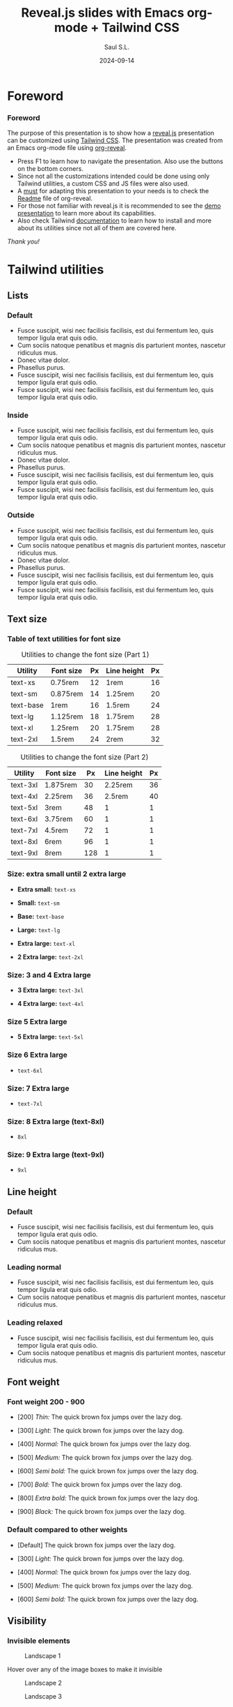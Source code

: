 #+Title: Reveal.js slides with Emacs org-mode + Tailwind CSS
#+Author: Saul S.L.
#+Date: 2024-09-14

#+OPTIONS: timestamp:nil ^:{} num:nil toc:nil

#+REVEAL_ROOT: https://cdn.jsdelivr.net/npm/reveal.js@5.1.0
#+REVEAL_INIT_OPTIONS: width:1200, height:800, margin: 0.1, minScale:0.2, maxScale:2.5, transition: 'fade', progress:true, history:true, center:true, mouseWheel:false, menu:{themes:true, themesPath:'https://cdn.jsdelivr.net/npm/reveal.js@5.1.0/dist/theme/', transitions:true, markers:true, custom: false, hideMissingTitles:true}, customcontrols:{controls:[{id:'toggle-overview', title:'Toggleoverview(O)', icon:'<i class="fa fa-th"></i>', action:'Reveal.toggleOverview();'}]}, pointer: {key: "q", color: "red", pointerSize: 16, alwaysVisible: false, tailLength: 10}

#+REVEAL_HLEVEL: 2
#+REVEAL_HEAD_PREAMBLE: <meta name="description" content="Reveal.js+Tailwind_CSS demo">
#+REVEAL_POSTAMBLE: <p>Created by ssl</p>
#+REVEAL_PLUGINS: (notes RevealMenu RevealCustomControls RevealPointer RevealDrawer)
#+REVEAL_THEME: blood

#+REVEAL_EXTRA_CSS: ./plugin_extra/customcontrols/style.css
#+REVEAL_EXTRA_CSS: ./plugin_extra/drawer/drawer.css
#+REVEAL_EXTRA_CSS: ./plugin_extra/pointer/pointer.css
#+REVEAL_EXTRA_CSS: https://cdnjs.cloudflare.com/ajax/libs/font-awesome/6.6.0/css/all.min.css
#+REVEAL_EXTRA_CSS: https://fonts.googleapis.com/css2?family=Poppins:wght@100;200;300;400;500;600;700;800;900&display=swap
#+REVEAL_EXTRA_CSS: ./personal/css/custom_tailwind.css

#+REVEAL_EXTRA_SCRIPT_BEFORE_SRC: ./plugin_extra/menu/menu.js
#+REVEAL_EXTRA_SCRIPT_BEFORE_SRC: ./plugin_extra/customcontrols/plugin.js
#+REVEAL_EXTRA_SCRIPT_BEFORE_SRC: ./plugin_extra/drawer/drawer.js
#+REVEAL_EXTRA_SCRIPT_BEFORE_SRC: ./plugin_extra/pointer/pointer.js

#+REVEAL_EXTRA_SCRIPT_SRC: ./personal/js/icustom.js

* Foreword
#+BEGIN_EXPORT html
<i class="fas fa-comment text-section textCol-link"></i>
#+END_EXPORT
*** Foreword
:PROPERTIES:
:REVEAL_EXTRA_ATTR: class="h-slide bg-a iborder-2x"
:END:
#+ATTR_HTML: :class flex-col justify-evenly
#+begin_flex
#+ATTR_HTML: :class text-2xl md:text-lg lg:text-lg xl:text-base 2xl:text-sm 1440p:text-xs 2160p:text-3xs 2160p:text-4xs iborder-2x bg-a
The purpose of this presentation is to show how a [[https://revealjs.com/speaker-view/][reveal.js]] presentation can be customized using [[https://tailwindcss.com/][Tailwind CSS]]. The presentation was created from an Emacs org-mode file using [[https://github.com/yjwen/org-reveal][org-reveal]].

#+ATTR_HTML: :class  iborder-3x h-content-07 flex text-lg md:text-base lg:text-sm xl:text-xs 1080p:text-2xs 1440p:text-3xs 2160p:text-4xs
#+begin_bg-b
#+ATTR_HTML: :class flex-list justify-evenly
- Press F1 to learn how to navigate the presentation. Also use the buttons on the bottom corners.
- Since not all the customizations intended could be done using only Tailwind utilities, a custom CSS and JS files were also used.
- A _must_ for adapting this presentation to your needs is to check the [[https://github.com/yjwen/org-reveal/blob/master/Readme.org][Readme]] file of org-reveal.
- For those not familiar with reveal.js it is recommended to see the [[https://revealjs.com/][demo presentation]] to learn more about its capabilities.
- Also check Tailwind [[https://tailwindcss.com/docs/installation][documentation]] to learn how to install and more about its utilities since not all of them  are covered here.
#+end_bg-b
#+ATTR_HTML: :class text-right pr-10
/Thank you!/
#+end_flex
* Tailwind utilities
#+BEGIN_EXPORT html
<i class="fas fa-cogs text-section textCol-link"></i>
#+END_EXPORT

** Lists
#+BEGIN_EXPORT html
<i class="fas fa-list text-subsection textCol-link"></i>
#+END_EXPORT
*** Default
:PROPERTIES:
:REVEAL_EXTRA_ATTR: class="h-slide bg-a iborder-2x"
:END:
#+ATTR_HTML: :class h-content iborder-3x
#+begin_bg-b
- Fusce suscipit, wisi nec facilisis facilisis, est dui fermentum leo, quis tempor ligula erat quis odio.
- Cum sociis natoque penatibus et magnis dis parturient montes, nascetur ridiculus mus.
- Donec vitae dolor.
- Phasellus purus.
- Fusce suscipit, wisi nec facilisis facilisis, est dui fermentum leo, quis tempor ligula erat quis odio.
- Fusce suscipit, wisi nec facilisis facilisis, est dui fermentum leo, quis tempor ligula erat quis odio.
#+end_bg-b


*** Inside
:PROPERTIES:
:REVEAL_EXTRA_ATTR: class="h-slide bg-a iborder-2x"
:END:
#+ATTR_HTML: :class h-content iborder-3x
#+begin_bg-b
#+ATTR_HTML: :class list-inside
- Fusce suscipit, wisi nec facilisis facilisis, est dui fermentum leo, quis tempor ligula erat quis odio.
- Cum sociis natoque penatibus et magnis dis parturient montes, nascetur ridiculus mus.
- Donec vitae dolor.
- Phasellus purus.
- Fusce suscipit, wisi nec facilisis facilisis, est dui fermentum leo, quis tempor ligula erat quis odio.
- Fusce suscipit, wisi nec facilisis facilisis, est dui fermentum leo, quis tempor ligula erat quis odio.
#+end_bg-b

*** Outside
:PROPERTIES:
:REVEAL_EXTRA_ATTR: class="h-slide bg-a iborder-2x"
:END:
#+ATTR_HTML: :class h-content iborder-3x
#+begin_bg-b
#+ATTR_HTML: :clas list-outside
- Fusce suscipit, wisi nec facilisis facilisis, est dui fermentum leo, quis tempor ligula erat quis odio.
- Cum sociis natoque penatibus et magnis dis parturient montes, nascetur ridiculus mus.
- Donec vitae dolor.
- Phasellus purus.
- Fusce suscipit, wisi nec facilisis facilisis, est dui fermentum leo, quis tempor ligula erat quis odio.
- Fusce suscipit, wisi nec facilisis facilisis, est dui fermentum leo, quis tempor ligula erat quis odio.
#+end_bg-b

** Text size
#+BEGIN_EXPORT html
<i class="fas fa-text-height text-subsection textCol-link"></i>
#+END_EXPORT
*** Table of text utilities for font size
:PROPERTIES:
:REVEAL_EXTRA_ATTR: class="h-slide bg-a iborder-2x title-sm"
:END:
#+ATTR_HTML: :class h-content flex flex-col flex-wrap justify-evenly justify-items-center iborder-3x
#+begin_bg-b
#+ATTR_HTML: :class text-tb-sm border-collapse
#+caption: Utilities to change the font size (Part 1)
#+label: tab:text-utilitites1
#+name: tab:text-utilitites1
|-----------+-----------+----+-------------+----|
| Utility   | Font size | Px | Line height | Px |
|-----------+-----------+----+-------------+----|
| text-xs   | 0.75rem   | 12 | 1rem        | 16 |
| text-sm   | 0.875rem  | 14 | 1.25rem     | 20 |
| text-base | 1rem      | 16 | 1.5rem      | 24 |
| text-lg   | 1.125rem  | 18 | 1.75rem     | 28 |
| text-xl   | 1.25rem   | 20 | 1.75rem     | 28 |
| text-2xl  | 1.5rem    | 24 | 2rem        | 32 |
|-----------+-----------+----+-------------+----|

#+ATTR_HTML: :class text-tb-sm border-collapse
#+caption: Utilities to change the font size (Part 2)
#+label: tab:text-utilitites2
#+name: tab:text-utilitites2
|----------+-----------+-----+-------------+----|
| Utility  | Font size |  Px | Line height | Px |
|----------+-----------+-----+-------------+----|
| text-3xl | 1.875rem  |  30 |     2.25rem | 36 |
| text-4xl | 2.25rem   |  36 |      2.5rem | 40 |
| text-5xl | 3rem      |  48 |           1 |  1 |
| text-6xl | 3.75rem   |  60 |           1 |  1 |
| text-7xl | 4.5rem    |  72 |           1 |  1 |
| text-8xl | 6rem      |  96 |           1 |  1 |
| text-9xl | 8rem      | 128 |           1 |  1 |
|----------+-----------+-----+-------------+----|
#+end_bg-b
*** Size: extra small until 2 extra large
:PROPERTIES:
:REVEAL_EXTRA_ATTR: class="h-slide bg-a iborder-2x"
:END:
#+ATTR_HTML: :class h-content flex flex-col justify-evenly iborder-3x
#+begin_bg-b
#+ATTR_HTML: :class text-xs w-full
- *Extra small:* =text-xs=

#+ATTR_HTML: :class text-sm w-full
- *Small:* =text-sm=

#+ATTR_HTML: :class text-base w-full
- *Base:* =text-base=

#+ATTR_HTML: :class text-lg w-full
- *Large:* =text-lg=

#+ATTR_HTML: :class text-xl w-full
- *Extra large:* =text-xl=

#+ATTR_HTML: :class text-2xl w-full
- *2 Extra large:* =text-2xl=
#+end_bg-b
*** Size: 3 and 4 Extra large
:PROPERTIES:
:REVEAL_EXTRA_ATTR: class="h-slide bg-a iborder-2x"
:END:
#+ATTR_HTML: :class h-content flex flex-col justify-evenly iborder-3x
#+begin_bg-b
#+ATTR_HTML: :class text-3xl w-full
- *3 Extra large:* =text-3xl=

#+ATTR_HTML: :class text-4xl w-full
- *4 Extra large:* =text-4xl=
#+end_bg-b
*** Size 5 Extra large
:PROPERTIES:
:REVEAL_EXTRA_ATTR: class="h-slide bg-a iborder-2x"
:END:
#+ATTR_HTML: :class h-content flex flex-col justify-evenly iborder-3x
#+begin_bg-b
#+ATTR_HTML: :class text-5xl w-full
- *5 Extra large:* =text-5xl=
#+end_bg-b
*** Size 6 Extra large
:PROPERTIES:
:REVEAL_EXTRA_ATTR: class="h-slide bg-a iborder-2x"
:END:
#+ATTR_HTML: :class h-content flex flex-col justify-evenly iborder-3x
#+begin_bg-b
#+ATTR_HTML: :class text-6xl w-full
- =text-6xl=
 #+end_bg-b
*** Size: 7 Extra large
:PROPERTIES:
:REVEAL_EXTRA_ATTR: class="h-slide bg-a iborder-2x"
:END:
#+ATTR_HTML: :class h-content flex flex-col justify-evenly iborder-3x
#+begin_bg-b
#+ATTR_HTML: :class text-7xl w-full
- =text-7xl=
#+end_bg-b
*** Size: 8 Extra large (text-8xl)
:PROPERTIES:
:REVEAL_EXTRA_ATTR: class="h-slide bg-a iborder-2x"
:END:
#+ATTR_HTML: :class h-content flex flex-col justify-evenly iborder-3x
#+begin_bg-b
#+ATTR_HTML: :class text-8xl w-full
- =8xl=
#+end_bg-b
*** Size: 9 Extra large (text-9xl)
:PROPERTIES:
:REVEAL_EXTRA_ATTR: class="h-slide bg-a iborder-2x"
:END:
#+ATTR_HTML: :class h-content flex flex-col justify-evenly iborder-3x
#+begin_bg-b
#+ATTR_HTML: :class text-9xl w-full
- =9xl=
#+end_bg-b

** Line height
#+BEGIN_EXPORT html
<i class="fas fa-ruler-vertical text-subsection textCol-link"></i>
#+END_EXPORT
*** Default
:PROPERTIES:
:REVEAL_EXTRA_ATTR: class="h-slide bg-a iborder-2x"
:END:
#+ATTR_HTML: :class h-content flex iborder-3x text-list-lg
#+begin_bg-b
#+ATTR_HTML: :class flex-list justify-center
- Fusce suscipit, wisi nec facilisis facilisis, est dui fermentum leo, quis tempor ligula erat quis odio.
- Cum sociis natoque penatibus et magnis dis parturient montes, nascetur ridiculus mus.
#+end_bg-b
*** Leading normal
:PROPERTIES:
:REVEAL_EXTRA_ATTR: class="h-slide bg-a iborder-2x"
:END:
#+ATTR_HTML: :class h-content flex iborder-3x text-list-lg
#+begin_bg-b
#+ATTR_HTML: :class flex-list justify-center leading-normal
- Fusce suscipit, wisi nec facilisis facilisis, est dui fermentum leo, quis tempor ligula erat quis odio.
- Cum sociis natoque penatibus et magnis dis parturient montes, nascetur ridiculus mus.
#+end_bg-b
*** Leading relaxed
:PROPERTIES:
:REVEAL_EXTRA_ATTR: class="h-slide bg-a iborder-2x"
:END:
#+ATTR_HTML: :class h-content flex iborder-3x text-list-lg
#+begin_bg-b
#+ATTR_HTML: :class flex-list justify-center leading-relaxed
- Fusce suscipit, wisi nec facilisis facilisis, est dui fermentum leo, quis tempor ligula erat quis odio.
- Cum sociis natoque penatibus et magnis dis parturient montes, nascetur ridiculus mus.
#+end_bg-b
** Font weight
#+BEGIN_EXPORT html
<i class="fas fa-bold text-subsection textCol-link"></i>
#+END_EXPORT
*** Font weight 200 - 900
:PROPERTIES:
:REVEAL_EXTRA_ATTR: class="h-slide bg-a iborder-2x"
:END:
#+ATTR_HTML: :class h-content flex flex-col justify-evenly iborder-3x text-box
#+begin_bg-b
#+ATTR_HTML: :class font-thin
- [200] /Thin:/ The quick brown fox jumps over the lazy dog.

#+ATTR_HTML: :class font-light
- [300] /Light:/ The quick brown fox jumps over the lazy dog.

#+ATTR_HTML: :class font-normal
- [400] /Normal:/ The quick brown fox jumps over the lazy dog.

#+ATTR_HTML: :class font-medium
- [500] /Medium:/ The quick brown fox jumps over the lazy dog.

#+ATTR_HTML: :class font-semibold
- [600] /Semi bold:/ The quick brown fox jumps over the lazy dog.

#+ATTR_HTML: :class font-bold
- [700] /Bold:/ The quick brown fox jumps over the lazy dog.

#+ATTR_HTML: :class font-extrabold
- [800] /Extra bold:/ The quick brown fox jumps over the lazy dog.

#+ATTR_HTML: :class font-black
- [900] /Black:/ The quick brown fox jumps over the lazy dog.
#+end_bg-b
*** Default compared to other weights
:PROPERTIES:
:REVEAL_EXTRA_ATTR: class="h-slide bg-a iborder-2x title-sm"
:END:
#+ATTR_HTML: :class h-content flex flex-col justify-evenly iborder-3x text-box
#+begin_bg-b
- [Default] The quick brown fox jumps over the lazy dog.

#+ATTR_HTML: :class font-light
- [300] /Light:/ The quick brown fox jumps over the lazy dog.

#+ATTR_HTML: :class font-normal
- [400] /Normal:/ The quick brown fox jumps over the lazy dog.

#+ATTR_HTML: :class font-medium
- [500] /Medium:/ The quick brown fox jumps over the lazy dog.

#+ATTR_HTML: :class font-semibold
- [600] /Semi bold:/ The quick brown fox jumps over the lazy dog.
#+end_bg-b

** Visibility
#+BEGIN_EXPORT html
<i class="fas fa-eye text-subsection textCol-link"></i>
#+END_EXPORT
*** Invisible elements
:PROPERTIES:
:REVEAL_EXTRA_ATTR: class="h-slide bg-a iborder-2x"
:END:
#+ATTR_HTML: :class flex flex-row flex-wrap justify-evenly items-center gap-4 max-w-full
#+begin_h-content
#+ATTR_HTML: :class iborder-3x text-body w-slide-045 h-content-045 hover:invisible duration-200 delay-100 ease-in
#+begin_bg-a
#+ATTR_HTML: :class h-content-03
#+caption: Landscape 1
[[file:personal/images/landscape-1.jpg]]
#+end_bg-a

#+ATTR_HTML: :class iborder-3x w-slide-045 h-content-045
#+begin_bg-b
#+ATTR_HTML: :class flex-list justify-evenly flex-wrap
Hover over any of the image boxes to make it invisible
#+end_bg-b

#+ATTR_HTML: :class iborder-3x text-body w-slide-045 h-content-045 hover:invisible duration-200 delay-100 ease-in
#+begin_bg-b
#+ATTR_HTML: :class h-content-03
#+caption: Landscape 2
[[file:personal/images/landscape-2.jpg]]
#+end_bg-b

#+ATTR_HTML: :class iborder-3x text-body w-slide-045 h-content-045 hover:invisible duration-200 delay-100 ease-in
#+begin_bg-a
#+ATTR_HTML: :class h-content-03
#+caption: Landscape 3
[[file:personal/images/landscape-3.jpg]]
#+end_bg-a
#+end_h-content

*** Hidden elements
:PROPERTIES:
:REVEAL_EXTRA_ATTR: class="h-slide bg-a iborder-2x"
:END:
#+ATTR_HTML: :class flex flex-row justify-evenly flex-wrap max-w-full
#+begin_h-content
#+ATTR_HTML: :class grow iborder-3x text-body hover:hidden duration-500 delay-200 ease-in-out
#+begin_bg-a
#+ATTR_HTML: :class h-content-035
#+caption: Landscape 1
[[file:personal/images/landscape-1.jpg]]
#+end_bg-a

#+ATTR_HTML: :class iborder-3x max-w-slide-05
#+begin_bg-b
#+ATTR_HTML: :class flex-list justify-evenly flex-wrap
Hover over any of the image boxes to hide them. This causes the layout to change
#+end_bg-b

#+ATTR_HTML: :class grow iborder-3x text-body hover:hidden duration-500 delay-1200 ease-in-out
#+begin_bg-b
#+ATTR_HTML: :class h-content-035
#+caption: Landscape 2
[[file:personal/images/landscape-2.jpg]]
#+end_bg-b

#+ATTR_HTML: :class grow iborder-3x text-body hover:hidden duration-500 delay-200 ease-in-out
#+begin_bg-a
#+ATTR_HTML: :class h-content-035
#+caption: Landscape 3
[[file:personal/images/landscape-3.jpg]]
#+end_bg-a
#+end_h-content

** Padding
#+BEGIN_EXPORT html
<i class="fas fa-expand-arrows-alt text-subsection textCol-link"></i>
#+END_EXPORT
*** Syntax
:PROPERTIES:
:REVEAL_EXTRA_ATTR: class="h-slide bg-a iborder-2x"
:END:
#+ATTR_HTML: :class h-content iborder-3x flex flex-col flex-wrap max-w-full justify-evenly
#+begin_bg-b
#+ATTR_HTML: :class border rounded-2xl transparent bg-a text-lg lg:text-base xl:text-sm 2xl:text-xs 2160p:text-3xs text-center max-h-content-02 w-2/5 mx-auto
#+begin_p-2
p<direction>-<size>
#+end_p-2

#+ATTR_HTML: :class h-content-035 flex-list justify-evenly text-xl lg:text-lg xl:text-base 2xl:text-sm 2160p:text-3xs
- *Direction:* top [t], bottom [b], left [l], right [r], x-axis[x], y-axis [y]
- *Size:* 0, 0.5, 1, 1.5, ..., 4, 5, 6, ..., 12, 14, 16, 20, 24, 28, ..., 64, 72, 80, 96
 - Where 1 = 0.25rem
 - The same values are applicable to margins, height and width

#+end_bg-b
*** Example: None, px-4 px-6, px-10
:PROPERTIES:
:REVEAL_EXTRA_ATTR: class="h-slide bg-a iborder-2x"
:END:
#+ATTR_HTML: :class h-content iborder-3x flex flex-row flex-wrap max-w-full items-center
#+begin_bg-b
#+ATTR_HTML: :class border-2 rounded-2xl w-1/4 text-box-sm 2k:text-2xs 1440p:text-4xs 2160p:text-5xs 4k:text-6xs
#+begin_h-content-09
Lorem ipsum dolor sit amet, consectetuer adipiscing elit. Donec hendrerit tempor tellus. Donec pretium posuere tellus. Proin quam nisl, tincidunt et, mattis eget, convallis nec, purus.
#+end_h-content-09

#+ATTR_HTML: :class border-2 rounded-2xl w-1/4 px-4 text-box-sm 2k:text-2xs 1440p:text-4xs 2160p:text-5xs 4k:text-6xs
#+begin_h-content-09
Lorem ipsum dolor sit amet, consectetuer adipiscing elit. Donec hendrerit tempor tellus. Donec pretium posuere tellus. Proin quam nisl, tincidunt et, mattis eget, convallis nec, purus.
#+end_h-content-09

#+ATTR_HTML: :class border-2 rounded-2xl w-1/4 px-6 text-box-sm 2k:text-2xs 1440p:text-4xs 2160p:text-5xs 4k:text-6xs
#+begin_h-content-09
Lorem ipsum dolor sit amet, consectetuer adipiscing elit. Donec hendrerit tempor tellus. Donec pretium posuere tellus. Proin quam nisl, tincidunt et, mattis eget, convallis nec, purus.
#+end_h-content-09

#+ATTR_HTML: :class border-2 rounded-2xl w-1/4 px-10 text-box-sm 2k:text-2xs 1440p:text-4xs 2160p:text-5xs 4k:text-6xs
#+begin_h-content-09
Lorem ipsum dolor sit amet, consectetuer adipiscing elit. Donec hendrerit tempor tellus. Donec pretium posuere tellus. Proin quam nisl, tincidunt et, mattis eget, convallis nec, purus.
#+end_h-content-09
#+end_bg-b
** Margin
#+BEGIN_EXPORT html
<i class="fas fa-arrows-alt text-subsection textCol-link"></i>
#+END_EXPORT
*** Syntax
:PROPERTIES:
:REVEAL_EXTRA_ATTR: class="h-slide bg-a iborder-2x"
:END:
#+ATTR_HTML: :class h-content iborder-3x flex flex-col flex-wrap max-w-full justify-evenly
#+begin_bg-b
#+ATTR_HTML: :class border rounded-2xl transparent bg-a text-lg lg:text-base xl:text-sm 2xl:text-xs 2160p:text-3xs text-center max-h-content-02 w-2/5 mx-auto
#+begin_p-2
m<direction>-<size>
#+end_p-2

#+ATTR_HTML: :class h-content-03 flex-list justify-evenly text-xl lg:text-lg xl:text-base 2xl:text-sm 2160p:text-3xs
- *Direction:* top [t], bottom [b], left [l], right [r], x-axis[x], y-axis [y], auto
 - auto: horizontally centers the element within its parent container
 - If the direction is omitted the margin is applied to all sides
#+end_bg-b
*** Example: Left margin
:PROPERTIES:
:REVEAL_EXTRA_ATTR: class="h-slide bg-a iborder-2x"
:END:
#+ATTR_HTML: :class h-content iborder-3x
#+begin_bg-b
#+ATTR_HTML: :class flex flex-row items-center
#+begin_h-content-045
#+ATTR_HTML: :class flex items-center justify-center text-box border-2 rounded-2xl h-content-04 w-slide-015
#+begin_bg-a
/none/
#+end_bg-a

#+ATTR_HTML: :class flex items-center justify-center text-box border-2 rounded-2xl h-content-04 w-slide-015 ml-1
#+begin_bg-a
ml-1
#+end_bg-a

#+ATTR_HTML: :class flex items-center justify-center text-box border-2 rounded-2xl h-content-04 w-slide-015 ml-2
#+begin_bg-a
ml-2
#+end_bg-a

#+ATTR_HTML: :class flex items-center justify-center text-box border-2 rounded-2xl h-content-04 w-slide-015 ml-3
#+begin_bg-a
ml-3
#+end_bg-a

#+ATTR_HTML: :class flex items-center justify-center text-box border-2 rounded-2xl h-content-04 w-slide-015 ml-8
#+begin_bg-a
ml-8
#+end_bg-a
#+end_h-content-045

#+ATTR_HTML: :class flex flex-row items-center
#+begin_h-content-045


#+ATTR_HTML: :class flex items-center justify-center text-box border-2 rounded-2xl h-content-04 w-slide-015
#+begin_bg-a
/none/
#+end_bg-a

#+ATTR_HTML: :class flex items-center justify-center text-box border-2 rounded-2xl h-content-04 w-slide-015 ml-10
#+begin_bg-a
ml-10
#+end_bg-a

#+ATTR_HTML: :class flex items-center justify-center text-box border-2 rounded-2xl h-content-04 w-slide-015 ml-14
#+begin_bg-a
ml-14
#+end_bg-a

#+ATTR_HTML: :class flex items-center justify-center text-box border-2 rounded-2xl h-content-04 w-slide-015 ml-20
#+begin_bg-a
ml-20
#+end_bg-a
#+end_h-content-045
#+end_bg-b
** Border
#+BEGIN_EXPORT html
<i class="fas fa-border-style text-subsection textCol-link"></i>
#+END_EXPORT
*** Syntax
:PROPERTIES:
:REVEAL_EXTRA_ATTR: class="h-slide bg-a iborder-2x"
:END:
#+ATTR_HTML: :class h-content iborder-3x flex flex-col flex-wrap max-w-full justify-evenly
#+begin_bg-b
#+ATTR_HTML: :class flex flex-wrap justify-evenly text-lg lg:text-base xl:text-sm 2xl:text-xs 1440p:text-3xs 2160p:text-4xs text-center max-h-content-02
#+begin_content-between
#+ATTR_HTML: :class border rounded-2xl transparent bg-a pd-1
#+begin_text-center
border-<side>-<size>
#+end_text-center

#+ATTR_HTML: :class border rounded-2xl transparent bg-a pd-1
#+begin_text-center
border-<style>
#+end_text-center

#+ATTR_HTML: :class border rounded-2xl transparent bg-a pd-1
#+begin_text-center
border-<color>
#+end_text-center

#+ATTR_HTML: :class border rounded-2xl transparent bg-a pd-1
#+begin_text-center
border-<color>/<level>
#+end_text-center

#+ATTR_HTML: :class border rounded-2xl transparent bg-a pd-1
#+begin_text-center
rounded-<radius>
#+end_text-center
#+end_content-between

#+ATTR_HTML: :class h-content-05 flex-list justify-evenly text-xl lg:text-lg xl:text-base 2xl:text-sm 2k:text-xs 1440p:text-3xs 2160p:text-5xs
- *Side:* top [t], bottom [b], left [l], right [r]
- *Size:* 0, 2, 4, 8px (default 1)
- *Style:* none, dashed, dotted, double, solid (default)
- *Color:* inherit, transparent, current, black, white, <color>
 - Example color: =border-red-400=
- *Level:* 0, 5, 10, 15, ..., 100
 - Example: =border-red-600/25=
- *Radius:*
#+begin_-mt-8
#+ATTR_HTML: :class text-lg lg:text-base xl:text-sm 2xl:text-xs 2160p:text-5xs
| Utilities | none | sm | _ | md | lg | xl | 2xl | 3xl | full |
| rem  |  | 0.125 | 0.25 | 0.375 | 0.5 | 0.75 | 1 | 1.5 | ~inf. |
#+end_-mt-8
#+end_bg-b
*** Examples size and style
:PROPERTIES:
:REVEAL_EXTRA_ATTR: class="h-slide bg-a iborder-2x"
:END:
#+ATTR_HTML: :class h-content iborder-3x flex flex-wrap justify-center items-center
#+begin_bg-b

#+ATTR_HTML: :class flex flex-col items-center justify-center text-box-sm mr-4 h-content-04 w-1/5
#+begin_border
border
#+end_border

#+ATTR_HTML: :class flex flex-col items-center justify-center text-box-sm mr-4 h-content-04 w-1/5
#+begin_border-2
border-2
#+end_border-2

#+ATTR_HTML: :class flex flex-col items-center justify-center text-box-sm mr-4 h-content-04 w-1/5
#+begin_border-4
border-4
#+end_border-4

#+ATTR_HTML: :class flex flex-col items-center justify-center text-box-sm h-content-04 w-1/5
#+begin_border-8
border-8
#+end_border-8

#+ATTR_HTML: :class flex flex-col items-center justify-center text-box-sm mr-4 h-content-04 w-1/5
#+begin_border-4
border-4

border-solid
#+end_border-4

#+ATTR_HTML: :class flex flex-col items-center justify-center text-box-sm mr-4 h-content-04 w-1/5 border-dashed
#+begin_border-4
border-4

border-dashed
#+end_border-4

#+ATTR_HTML: :class flex flex-col items-center justify-center text-box-sm mr-4 h-content-04 w-1/5 border-dotted
#+begin_border-4
border-4

border-dotted
#+end_border-4

#+ATTR_HTML: :class flex flex-col items-center justify-center text-box-sm h-content-04 w-1/5 border-double
#+begin_border-4
border-4

border-double
#+end_border-4
#+end_bg-b
*** Examples radius and opacity
:PROPERTIES:
:REVEAL_EXTRA_ATTR: class="h-slide bg-a iborder-2x"
:END:
#+ATTR_HTML: :class h-content iborder-3x flex flex-wrap justify-center items-center
#+begin_bg-b
#+ATTR_HTML: :class flex items-center justify-center text-box-sm mr-4 h-content-04 w-1/5 border-4 rounded-md
#+begin_bg-a
rounded-md
#+end_bg-a

#+ATTR_HTML: :class flex items-center justify-center text-box-sm mr-4 h-content-04 w-1/5 border-4 rounded-xl
#+begin_bg-a
rounded-xl
#+end_bg-a

#+ATTR_HTML: :class flex items-center justify-center text-box-sm mr-4 h-content-04 w-1/5 border-4 rounded-3xl
#+begin_bg-a
rounded-3xl
#+end_bg-a

#+ATTR_HTML: :class flex items-center justify-center text-box-sm h-content-04 w-1/5 border-4 rounded-full
#+begin_bg-a
rounded-full
#+end_bg-a

#+ATTR_HTML: :class flex items-center justify-center text-box-sm mr-4 h-content-04 w-1/5 border-8 border-red-700/80
#+begin_bg-a
border-red-700/80
#+end_bg-a

#+ATTR_HTML: :class flex items-center justify-center text-box-sm mr-4 h-content-04 w-1/5 border-8 border-red-700/50
#+begin_bg-a
border-red-700/50
#+end_bg-a

#+ATTR_HTML: :class flex items-center justify-center text-box-sm mr-4 h-content-04 w-1/5 border-8 border-red-700/20
#+begin_bg-a
border-red-700/20
#+end_bg-a

#+ATTR_HTML: :class flex items-center justify-center text-box-sm h-content-04 w-1/5 border-8 border-transparent
#+begin_bg-a
border-transparent
#+end_bg-a
#+end_bg-b
** Background color
#+BEGIN_EXPORT html
<i class="fas fa-fill-drip text-subsection textCol-link"></i>
#+END_EXPORT
*** Syntax
:PROPERTIES:
:REVEAL_EXTRA_ATTR: class="h-slide bg-a iborder-2x"
:END:
#+ATTR_HTML: :class h-content iborder-3x flex flex-col flex-wrap max-w-full justify-evenly
#+begin_bg-b
#+ATTR_HTML: :class flex flex-wrap justify-evenly text-base lg:text-sm xl:text-xs 2xl:text-2xs 1440p:text-4xs text-center max-h-content-02
#+begin_content-between
#+ATTR_HTML: :class border rounded-2xl transparent bg-a pd-1
#+begin_text-center
bg-<color>
#+end_text-center

#+ATTR_HTML: :class border rounded-2xl transparent bg-a pd-1
#+begin_text-center
border-opacity-<level>
#+end_text-center

#+ATTR_HTML: :class border rounded-2xl transparent bg-a pd-1
#+begin_text-center
shadow-<size>
#+end_text-center

#+ATTR_HTML: :class border rounded-2xl transparent bg-a pd-1
#+begin_text-center
bg-gradient-to-<direction> from-<color> to-<color>
#+end_text-center
#+end_content-between

#+ATTR_HTML: :class h-content-055 flex-list justify-evenly text-lg lg:text-base xl:text-sm 2xl:text-xs 2160p:text-5xs
- *Color:* slate, gray, zinc, neutral, stone, red, orange, amber, yellow, line, green, emerald, teal, cyan, sky, blue, indigo, violet, fuchsia, pink, rose
- *Level:* 50, 100, 200, ..., 900, 950
- *Size:* xs, sm, md, lg, xl, 2xl
- *Direction:* top [t], bottom [b], left [l], right [r], top-left [tl], top-right [tr], bottom-left [bl], bottom-right [br]
 - Example: =bg-gradient-to-r from-red-50 to-red-500=
 - If no 'to' or 'from' color is specified it defaults to transparent
 - An intermediate color can be included with =via-<color>=
#+end_bg-b
*** Example colors
:PROPERTIES:
:REVEAL_EXTRA_ATTR: class="h-slide bg-a iborder-2x"
:END:

#+ATTR_HTML: :class h-content iborder-3x grid grid-cols-2 max-w-full text-sm lg:text-xs 2xl:text-2xs 1440p:text-4xs 2160p:text-5xs 4k:text-5xs
#+begin_bg-b
#+begin_mt-4
# Stone
#+ATTR_HTML: :class flex flex-row mb-1 mr-10 max-w-1/2
#+begin_items-center
#+ATTR_HTML: :class w-3/12 pl-3
#+begin_text-left
Stone
#+end_text-left

#+ATTR_HTML: :class ml-0.5 h-content-0125 bg-stone-50
#+begin_w-1/12

#+end_w-1/12

#+ATTR_HTML: :class ml-0.5 h-content-0125 bg-stone-100
#+begin_w-1/12

#+end_w-1/12

#+ATTR_HTML: :class ml-0.5 h-content-0125 bg-stone-200
#+begin_w-1/12

#+end_w-1/12

#+ATTR_HTML: :class ml-0.5 h-content-0125 bg-stone-300
#+begin_w-1/12

#+end_w-1/12

#+ATTR_HTML: :class ml-0.5 h-content-0125 bg-stone-400
#+begin_w-1/12

#+end_w-1/12

#+ATTR_HTML: :class ml-0.5 h-content-0125 bg-stone-500
#+begin_w-1/12

#+end_w-1/12

#+ATTR_HTML: :class ml-0.5 h-content-0125 bg-stone-600
#+begin_w-1/12

#+end_w-1/12

#+ATTR_HTML: :class ml-0.5 h-content-0125 bg-stone-700
#+begin_w-1/12

#+end_w-1/12

#+ATTR_HTML: :class ml-0.5 h-content-0125 bg-stone-800
#+begin_w-1/12

#+end_w-1/12

#+ATTR_HTML: :class ml-0.5 h-content-0125 bg-stone-900
#+begin_w-1/12

#+end_w-1/12

#+ATTR_HTML: :class ml-0.5 h-content-0125 bg-stone-950
#+begin_w-1/12

#+end_w-1/12
#+end_items-center

# Red
#+ATTR_HTML: :class flex flex-row mb-1 mr-10 max-w-1/2
#+begin_items-center
#+ATTR_HTML: :class w-3/12 pl-3
#+begin_text-left
Red
#+end_text-left

#+ATTR_HTML: :class ml-0.5 h-content-0125 bg-red-50
#+begin_w-1/12

#+end_w-1/12

#+ATTR_HTML: :class ml-0.5 h-content-0125 bg-red-100
#+begin_w-1/12

#+end_w-1/12

#+ATTR_HTML: :class ml-0.5 h-content-0125 bg-red-200
#+begin_w-1/12

#+end_w-1/12

#+ATTR_HTML: :class ml-0.5 h-content-0125 bg-red-300
#+begin_w-1/12

#+end_w-1/12

#+ATTR_HTML: :class ml-0.5 h-content-0125 bg-red-400
#+begin_w-1/12

#+end_w-1/12

#+ATTR_HTML: :class ml-0.5 h-content-0125 bg-red-500
#+begin_w-1/12

#+end_w-1/12

#+ATTR_HTML: :class ml-0.5 h-content-0125 bg-red-600
#+begin_w-1/12

#+end_w-1/12

#+ATTR_HTML: :class ml-0.5 h-content-0125 bg-red-700
#+begin_w-1/12

#+end_w-1/12

#+ATTR_HTML: :class ml-0.5 h-content-0125 bg-red-800
#+begin_w-1/12

#+end_w-1/12

#+ATTR_HTML: :class ml-0.5 h-content-0125 bg-red-900
#+begin_w-1/12

#+end_w-1/12

#+ATTR_HTML: :class ml-0.5 h-content-0125 bg-red-950
#+begin_w-1/12

#+end_w-1/12
#+end_items-center

# Orange
#+ATTR_HTML: :class flex flex-row mb-1 mr-10 max-w-1/2
#+begin_items-center
#+ATTR_HTML: :class w-3/12 pl-3
#+begin_text-left
Orange
#+end_text-left

#+ATTR_HTML: :class ml-0.5 h-content-0125 bg-orange-50
#+begin_w-1/12

#+end_w-1/12

#+ATTR_HTML: :class ml-0.5 h-content-0125 bg-orange-100
#+begin_w-1/12

#+end_w-1/12

#+ATTR_HTML: :class ml-0.5 h-content-0125 bg-orange-200
#+begin_w-1/12

#+end_w-1/12

#+ATTR_HTML: :class ml-0.5 h-content-0125 bg-orange-300
#+begin_w-1/12

#+end_w-1/12

#+ATTR_HTML: :class ml-0.5 h-content-0125 bg-orange-400
#+begin_w-1/12

#+end_w-1/12

#+ATTR_HTML: :class ml-0.5 h-content-0125 bg-orange-500
#+begin_w-1/12

#+end_w-1/12

#+ATTR_HTML: :class ml-0.5 h-content-0125 bg-orange-600
#+begin_w-1/12

#+end_w-1/12

#+ATTR_HTML: :class ml-0.5 h-content-0125 bg-orange-700
#+begin_w-1/12

#+end_w-1/12

#+ATTR_HTML: :class ml-0.5 h-content-0125 bg-orange-800
#+begin_w-1/12

#+end_w-1/12

#+ATTR_HTML: :class ml-0.5 h-content-0125 bg-orange-900
#+begin_w-1/12

#+end_w-1/12

#+ATTR_HTML: :class ml-0.5 h-content-0125 bg-orange-950
#+begin_w-1/12

#+end_w-1/12
#+end_items-center

# Amber
#+ATTR_HTML: :class flex flex-row mb-1 mr-10 max-w-1/2
#+begin_items-center
#+ATTR_HTML: :class w-3/12 pl-3
#+begin_text-left
Amber
#+end_text-left

#+ATTR_HTML: :class ml-0.5 h-content-0125 bg-amber-50
#+begin_w-1/12

#+end_w-1/12

#+ATTR_HTML: :class ml-0.5 h-content-0125 bg-amber-100
#+begin_w-1/12

#+end_w-1/12

#+ATTR_HTML: :class ml-0.5 h-content-0125 bg-amber-200
#+begin_w-1/12

#+end_w-1/12

#+ATTR_HTML: :class ml-0.5 h-content-0125 bg-amber-300
#+begin_w-1/12

#+end_w-1/12

#+ATTR_HTML: :class ml-0.5 h-content-0125 bg-amber-400
#+begin_w-1/12

#+end_w-1/12

#+ATTR_HTML: :class ml-0.5 h-content-0125 bg-amber-500
#+begin_w-1/12

#+end_w-1/12

#+ATTR_HTML: :class ml-0.5 h-content-0125 bg-amber-600
#+begin_w-1/12

#+end_w-1/12

#+ATTR_HTML: :class ml-0.5 h-content-0125 bg-amber-700
#+begin_w-1/12

#+end_w-1/12

#+ATTR_HTML: :class ml-0.5 h-content-0125 bg-amber-800
#+begin_w-1/12

#+end_w-1/12

#+ATTR_HTML: :class ml-0.5 h-content-0125 bg-amber-900
#+begin_w-1/12

#+end_w-1/12

#+ATTR_HTML: :class ml-0.5 h-content-0125 bg-amber-950
#+begin_w-1/12

#+end_w-1/12
#+end_items-center

# Lime
#+ATTR_HTML: :class flex flex-row mb-1 mr-10 max-w-1/2
#+begin_items-center
#+ATTR_HTML: :class w-3/12 pl-3
#+begin_text-left
Lime
#+end_text-left

#+ATTR_HTML: :class ml-0.5 h-content-0125 bg-lime-50
#+begin_w-1/12

#+end_w-1/12

#+ATTR_HTML: :class ml-0.5 h-content-0125 bg-lime-100
#+begin_w-1/12

#+end_w-1/12

#+ATTR_HTML: :class ml-0.5 h-content-0125 bg-lime-200
#+begin_w-1/12

#+end_w-1/12

#+ATTR_HTML: :class ml-0.5 h-content-0125 bg-lime-300
#+begin_w-1/12

#+end_w-1/12

#+ATTR_HTML: :class ml-0.5 h-content-0125 bg-lime-400
#+begin_w-1/12

#+end_w-1/12

#+ATTR_HTML: :class ml-0.5 h-content-0125 bg-lime-500
#+begin_w-1/12

#+end_w-1/12

#+ATTR_HTML: :class ml-0.5 h-content-0125 bg-lime-600
#+begin_w-1/12

#+end_w-1/12

#+ATTR_HTML: :class ml-0.5 h-content-0125 bg-lime-700
#+begin_w-1/12

#+end_w-1/12

#+ATTR_HTML: :class ml-0.5 h-content-0125 bg-lime-800
#+begin_w-1/12

#+end_w-1/12

#+ATTR_HTML: :class ml-0.5 h-content-0125 bg-lime-900
#+begin_w-1/12

#+end_w-1/12

#+ATTR_HTML: :class ml-0.5 h-content-0125 bg-lime-950
#+begin_w-1/12

#+end_w-1/12
#+end_items-center

# Green
#+ATTR_HTML: :class flex flex-row mr-10 max-w-1/2
#+begin_items-center
#+ATTR_HTML: :class w-3/12 pl-3
#+begin_text-left
Green
#+end_text-left

#+ATTR_HTML: :class ml-0.5 h-content-0125 bg-green-50
#+begin_w-1/12

#+end_w-1/12

#+ATTR_HTML: :class ml-0.5 h-content-0125 bg-green-100
#+begin_w-1/12

#+end_w-1/12

#+ATTR_HTML: :class ml-0.5 h-content-0125 bg-green-200
#+begin_w-1/12

#+end_w-1/12

#+ATTR_HTML: :class ml-0.5 h-content-0125 bg-green-300
#+begin_w-1/12

#+end_w-1/12

#+ATTR_HTML: :class ml-0.5 h-content-0125 bg-green-400
#+begin_w-1/12

#+end_w-1/12

#+ATTR_HTML: :class ml-0.5 h-content-0125 bg-green-500
#+begin_w-1/12

#+end_w-1/12

#+ATTR_HTML: :class ml-0.5 h-content-0125 bg-green-600
#+begin_w-1/12

#+end_w-1/12

#+ATTR_HTML: :class ml-0.5 h-content-0125 bg-green-700
#+begin_w-1/12

#+end_w-1/12

#+ATTR_HTML: :class ml-0.5 h-content-0125 bg-green-800
#+begin_w-1/12

#+end_w-1/12

#+ATTR_HTML: :class ml-0.5 h-content-0125 bg-green-900
#+begin_w-1/12

#+end_w-1/12

#+ATTR_HTML: :class ml-0.5 h-content-0125 bg-green-950
#+begin_w-1/12

#+end_w-1/12
#+end_items-center
#+end_mt-4

#+begin_mt-4
# Teal
#+ATTR_HTML: :class flex flex-row mb-1 mr-10 max-w-1/2
#+begin_items-center
#+ATTR_HTML: :class w-3/12 pl-3
#+begin_text-left
Teal
#+end_text-left

#+ATTR_HTML: :class ml-0.5 h-content-0125 bg-teal-50
#+begin_w-1/12

#+end_w-1/12

#+ATTR_HTML: :class ml-0.5 h-content-0125 bg-teal-100
#+begin_w-1/12

#+end_w-1/12

#+ATTR_HTML: :class ml-0.5 h-content-0125 bg-teal-200
#+begin_w-1/12

#+end_w-1/12

#+ATTR_HTML: :class ml-0.5 h-content-0125 bg-teal-300
#+begin_w-1/12

#+end_w-1/12

#+ATTR_HTML: :class ml-0.5 h-content-0125 bg-teal-400
#+begin_w-1/12

#+end_w-1/12

#+ATTR_HTML: :class ml-0.5 h-content-0125 bg-teal-500
#+begin_w-1/12

#+end_w-1/12

#+ATTR_HTML: :class ml-0.5 h-content-0125 bg-teal-600
#+begin_w-1/12

#+end_w-1/12

#+ATTR_HTML: :class ml-0.5 h-content-0125 bg-teal-700
#+begin_w-1/12

#+end_w-1/12

#+ATTR_HTML: :class ml-0.5 h-content-0125 bg-teal-800
#+begin_w-1/12

#+end_w-1/12

#+ATTR_HTML: :class ml-0.5 h-content-0125 bg-teal-900
#+begin_w-1/12

#+end_w-1/12

#+ATTR_HTML: :class ml-0.5 h-content-0125 bg-teal-950
#+begin_w-1/12

#+end_w-1/12
#+end_items-center

# Cyan
#+ATTR_HTML: :class flex flex-row mb-1 mr-10 max-w-1/2
#+begin_items-center
#+ATTR_HTML: :class w-3/12 pl-3
#+begin_text-left
Cyan
#+end_text-left

#+ATTR_HTML: :class ml-0.5 h-content-0125 bg-cyan-50
#+begin_w-1/12

#+end_w-1/12

#+ATTR_HTML: :class ml-0.5 h-content-0125 bg-cyan-100
#+begin_w-1/12

#+end_w-1/12

#+ATTR_HTML: :class ml-0.5 h-content-0125 bg-cyan-200
#+begin_w-1/12

#+end_w-1/12

#+ATTR_HTML: :class ml-0.5 h-content-0125 bg-cyan-300
#+begin_w-1/12

#+end_w-1/12

#+ATTR_HTML: :class ml-0.5 h-content-0125 bg-cyan-400
#+begin_w-1/12

#+end_w-1/12

#+ATTR_HTML: :class ml-0.5 h-content-0125 bg-cyan-500
#+begin_w-1/12

#+end_w-1/12

#+ATTR_HTML: :class ml-0.5 h-content-0125 bg-cyan-600
#+begin_w-1/12

#+end_w-1/12

#+ATTR_HTML: :class ml-0.5 h-content-0125 bg-cyan-700
#+begin_w-1/12

#+end_w-1/12

#+ATTR_HTML: :class ml-0.5 h-content-0125 bg-cyan-800
#+begin_w-1/12

#+end_w-1/12

#+ATTR_HTML: :class ml-0.5 h-content-0125 bg-cyan-900
#+begin_w-1/12

#+end_w-1/12

#+ATTR_HTML: :class ml-0.5 h-content-0125 bg-cyan-950
#+begin_w-1/12

#+end_w-1/12
#+end_items-center

# Blue
#+ATTR_HTML: :class flex flex-row mb-1 mr-10 max-w-1/2
#+begin_items-center
#+ATTR_HTML: :class w-3/12 pl-3
#+begin_text-left
Blue
#+end_text-left

#+ATTR_HTML: :class ml-0.5 h-content-0125 bg-blue-50
#+begin_w-1/12

#+end_w-1/12

#+ATTR_HTML: :class ml-0.5 h-content-0125 bg-blue-100
#+begin_w-1/12

#+end_w-1/12

#+ATTR_HTML: :class ml-0.5 h-content-0125 bg-blue-200
#+begin_w-1/12

#+end_w-1/12

#+ATTR_HTML: :class ml-0.5 h-content-0125 bg-blue-300
#+begin_w-1/12

#+end_w-1/12

#+ATTR_HTML: :class ml-0.5 h-content-0125 bg-blue-400
#+begin_w-1/12

#+end_w-1/12

#+ATTR_HTML: :class ml-0.5 h-content-0125 bg-blue-500
#+begin_w-1/12

#+end_w-1/12

#+ATTR_HTML: :class ml-0.5 h-content-0125 bg-blue-600
#+begin_w-1/12

#+end_w-1/12

#+ATTR_HTML: :class ml-0.5 h-content-0125 bg-blue-700
#+begin_w-1/12

#+end_w-1/12

#+ATTR_HTML: :class ml-0.5 h-content-0125 bg-blue-800
#+begin_w-1/12

#+end_w-1/12

#+ATTR_HTML: :class ml-0.5 h-content-0125 bg-blue-900
#+begin_w-1/12

#+end_w-1/12

#+ATTR_HTML: :class ml-0.5 h-content-0125 bg-blue-950
#+begin_w-1/12

#+end_w-1/12
#+end_items-center

# Violet
#+ATTR_HTML: :class flex flex-row mb-1 mr-10 max-w-1/2
#+begin_items-center
#+ATTR_HTML: :class w-3/12 pl-3
#+begin_text-left
Violet
#+end_text-left

#+ATTR_HTML: :class ml-0.5 h-content-0125 bg-violet-50
#+begin_w-1/12

#+end_w-1/12

#+ATTR_HTML: :class ml-0.5 h-content-0125 bg-violet-100
#+begin_w-1/12

#+end_w-1/12

#+ATTR_HTML: :class ml-0.5 h-content-0125 bg-violet-200
#+begin_w-1/12

#+end_w-1/12

#+ATTR_HTML: :class ml-0.5 h-content-0125 bg-violet-300
#+begin_w-1/12

#+end_w-1/12

#+ATTR_HTML: :class ml-0.5 h-content-0125 bg-violet-400
#+begin_w-1/12

#+end_w-1/12

#+ATTR_HTML: :class ml-0.5 h-content-0125 bg-violet-500
#+begin_w-1/12

#+end_w-1/12

#+ATTR_HTML: :class ml-0.5 h-content-0125 bg-violet-600
#+begin_w-1/12

#+end_w-1/12

#+ATTR_HTML: :class ml-0.5 h-content-0125 bg-violet-700
#+begin_w-1/12

#+end_w-1/12

#+ATTR_HTML: :class ml-0.5 h-content-0125 bg-violet-800
#+begin_w-1/12

#+end_w-1/12

#+ATTR_HTML: :class ml-0.5 h-content-0125 bg-violet-900
#+begin_w-1/12

#+end_w-1/12

#+ATTR_HTML: :class ml-0.5 h-content-0125 bg-violet-950
#+begin_w-1/12

#+end_w-1/12
#+end_items-center

# Purple
#+ATTR_HTML: :class flex flex-row mb-1 mr-10 max-w-1/2
#+begin_items-center
#+ATTR_HTML: :class w-3/12 pl-3
#+begin_text-left
Teal
#+end_text-left

#+ATTR_HTML: :class ml-0.5 h-content-0125 bg-teal-50
#+begin_w-1/12

#+end_w-1/12

#+ATTR_HTML: :class ml-0.5 h-content-0125 bg-teal-100
#+begin_w-1/12

#+end_w-1/12

#+ATTR_HTML: :class ml-0.5 h-content-0125 bg-teal-200
#+begin_w-1/12

#+end_w-1/12

#+ATTR_HTML: :class ml-0.5 h-content-0125 bg-teal-300
#+begin_w-1/12

#+end_w-1/12

#+ATTR_HTML: :class ml-0.5 h-content-0125 bg-teal-400
#+begin_w-1/12

#+end_w-1/12

#+ATTR_HTML: :class ml-0.5 h-content-0125 bg-teal-500
#+begin_w-1/12

#+end_w-1/12

#+ATTR_HTML: :class ml-0.5 h-content-0125 bg-teal-600
#+begin_w-1/12

#+end_w-1/12

#+ATTR_HTML: :class ml-0.5 h-content-0125 bg-teal-700
#+begin_w-1/12

#+end_w-1/12

#+ATTR_HTML: :class ml-0.5 h-content-0125 bg-teal-800
#+begin_w-1/12

#+end_w-1/12

#+ATTR_HTML: :class ml-0.5 h-content-0125 bg-teal-900
#+begin_w-1/12

#+end_w-1/12

#+ATTR_HTML: :class ml-0.5 h-content-0125 bg-teal-950
#+begin_w-1/12

#+end_w-1/12
#+end_items-center

# Rose
#+ATTR_HTML: :class flex flex-row mr-10 max-w-1/2
#+begin_items-center
#+ATTR_HTML: :class w-3/12 pl-3
#+begin_text-left
Rose
#+end_text-left

#+ATTR_HTML: :class ml-0.5 h-content-0125 bg-rose-50
#+begin_w-1/12

#+end_w-1/12

#+ATTR_HTML: :class ml-0.5 h-content-0125 bg-rose-100
#+begin_w-1/12

#+end_w-1/12

#+ATTR_HTML: :class ml-0.5 h-content-0125 bg-rose-200
#+begin_w-1/12

#+end_w-1/12

#+ATTR_HTML: :class ml-0.5 h-content-0125 bg-rose-300
#+begin_w-1/12

#+end_w-1/12

#+ATTR_HTML: :class ml-0.5 h-content-0125 bg-rose-400
#+begin_w-1/12

#+end_w-1/12

#+ATTR_HTML: :class ml-0.5 h-content-0125 bg-rose-500
#+begin_w-1/12

#+end_w-1/12

#+ATTR_HTML: :class ml-0.5 h-content-0125 bg-rose-600
#+begin_w-1/12

#+end_w-1/12

#+ATTR_HTML: :class ml-0.5 h-content-0125 bg-rose-700
#+begin_w-1/12

#+end_w-1/12

#+ATTR_HTML: :class ml-0.5 h-content-0125 bg-rose-800
#+begin_w-1/12

#+end_w-1/12

#+ATTR_HTML: :class ml-0.5 h-content-0125 bg-rose-900
#+begin_w-1/12

#+end_w-1/12

#+ATTR_HTML: :class ml-0.5 h-content-0125 bg-rose-950
#+begin_w-1/12

#+end_w-1/12
#+end_items-center
#+end_mt-4
#+end_bg-b

*** Example gradient
:PROPERTIES:
:REVEAL_EXTRA_ATTR: class="h-slide iborder-2x bg-zinc-50/25"
:END:
#+ATTR_HTML: :class flex flex-row flex-wrap justify-evenly justify-items-stretch gap-4
#+begin_h-content
#+ATTR_HTML: :class iborder-3x text-neutral-200 text-lg lg:text-xs 2k:text-2xs 2160p:text-4xs bg-gradient-to-r from-teal-950 to-teal-100
#+begin_w-slide-045
*bg-gradient-to-r from-teal-950 to-teal-100*
#+end_w-slide-045


#+ATTR_HTML: :class iborder-3x text-neutral-200 text-lg lg:text-xs 2k:text-2xs 2160p:text-4xs bg-gradient-to-t from-lime-700 to-amber-200
#+begin_w-slide-045
*bg-gradient-to-t from-lime-700 to-amber-200*
#+end_w-slide-045

#+ATTR_HTML: :class iborder-3x text-neutral-200 text-lg lg:text-xs 2k:text-2xs 2160p:text-4xs bg-gradient-to-tr from-blue-500 to-rose-500
#+begin_w-slide-045
*bg-gradient-to-tr from-blue-500 to-rose-500*
#+end_w-slide-045

#+ATTR_HTML: :class iborder-3x text-neutral-200 text-lg lg:text-xs 2k:text-2xs 2160p:text-4xs bg-gradient-to-tr from-red-500 to-sky-800 via-lime-300
#+begin_w-slide-045
*bg-gradient-to-tr from-red-500 to-sky-800 via-lime-300*
#+end_w-slide-045
#+end_h-content
** Background images and floats
#+BEGIN_EXPORT html
<i class="fas fa-image text-section textCol-link"></i>
#+END_EXPORT
*** Syntax
:PROPERTIES:
:REVEAL_EXTRA_ATTR: class="h-slide bg-a iborder-2x"
:END:
#+ATTR_HTML: :class h-content iborder-3x flex flex-col flex-wrap max-w-full justify-evenly
#+begin_bg-b
#+ATTR_HTML: :class flex flex-wrap justify-evenly text-lg lg:text-base xl:text-sm 2xl:text-xs 1440p:text-3xs 2160p:text-4xs max-h-content-02
#+begin_content-between
#+ATTR_HTML: :class border rounded-2xl transparent bg-a pd-1
#+begin_text-center
bg-<position>
#+end_text-center

#+ATTR_HTML: :class border rounded-2xl transparent bg-a pd-1
#+begin_text-center
bg-<tiling>
#+end_text-center

#+ATTR_HTML: :class border rounded-2xl transparent bg-a pd-1
#+begin_text-center
bg-clip-<location>
#+end_text-center

#+ATTR_HTML: :class border rounded-2xl transparent bg-a pd-1
#+begin_text-center
float-<placement>
#+end_text-center
#+end_content-between

#+ATTR_HTML: :class h-content-06 flex-list justify-evenly text-xl lg:text-lg xl:text-base 2xl:text-sm 2160p:text-4xs
- *Position:* center, left, right, top, bottom, left-top, left-bottom, right-bottom, right-top
- *Tiling:* repeat, repeat-x, repeat-y
- *Location:* padding, border, content, text
- *Placement:* none, left, right, clear-left, clear-right, clear-both, clear-none
#+end_bg-b
*** Positioning: Left
:PROPERTIES:
:REVEAL_EXTRA_ATTR: class="h-slide iborder-2x bg-left bg-no-repeat text-left pl-4" style="background-image: url(./personal/images/bg-1.jpg); background-size: 70%"
:END:
#+ATTR_HTML: :class h-content-03 w-slide-04 mt-16 px-4 float-right flex flex-col items-end justify-center text-lg lg:text-base xl:text-sm 2xl:text-xs 2160p:text-3xs iborder-3x
#+begin_bg-a
*/Potosi, Bolivia/*

[[https://www.pexels.com/photo/grayscale-photo-of-mountain-6320857/][Photo]] by: [[https://www.pexels.com/@murilo-fonseca-14867612/][Murillo Fonseca]]
#+end_bg-a

*** Positioning: Bottom left
:PROPERTIES:
:REVEAL_EXTRA_ATTR: class="h-slide iborder-2x bg-left-bottom bg-no-repeat " style="background-image: url(./personal/images/bg-2.jpg); background-size: 40%"
:END:
# #+ATTR_HTML: :class h-content w-slide-06 px-4 text-right iborder-3x bg-gradient-to-b from-cyan-900/20 to-lime-950/10 via-yellow-300/20
#+ATTR_HTML: :class float-right h-content w-3/5 text-right text-xl lg:text-lg xl:text-base 2xl:text-sm 2160p:text-xs pr-10 border-transparent rounded-r-3xl bg-gradient-to-b from-cyan-900/20 to-lime-950/10 via-yellow-300/20
#+begin_bg-a
*/Oruro, Bolivia/*

[[https://www.pexels.com/photo/the-sun-sets-over-a-desert-landscape-with-mountains-in-the-background-16889399/][Photo]] by: [[https://www.pexels.com/@marko_aim-537690234/][marko_aim]]
#+end_bg-a
* Layouts
#+BEGIN_EXPORT html
<i class="fas fa-columns text-section textCol-link"></i>
#+END_EXPORT
** Title and single content
:PROPERTIES:
:REVEAL_EXTRA_ATTR: class="h-slide bg-a iborder-2x"
:END:
#+ATTR_HTML: :class bg-b iborder-3x
 #+begin_h-content
 Box 1
 #+end_h-content
*** Long list
:PROPERTIES:
:REVEAL_EXTRA_ATTR: class="h-slide bg-a iborder-2x"
:END:
#+ATTR_HTML: :class flex bg-b iborder-3x
#+begin_h-content
#+ATTR_HTML: :class flex-list justify-evenly text-body
- A reveal slide consists of two =<section>= elements and at least an =<h>= element, all nested
- =Org= headers will be exported as =h= elements, ej. =**= > =h2=
- A =PROPERTIES= drawer (below the header) is used to customize the parent =section= (~slide)
- In this slide, the height (=h-slide=) and the outer background are defined.
- The slide has also a =div= element with a nested list, =ul=
  - The =div= is defined as a =flex= element with a given height (custom class =h-content=)
  - In addition its background and border characteristics are defined
#+end_h-content
*** Short list (justified evenly)
:PROPERTIES:
:REVEAL_EXTRA_ATTR: class="h-slide bg-a iborder-2x"
:END:
#+ATTR_HTML: :class flex bg-b iborder-3x
#+begin_h-content
#+ATTR_HTML: :class flex-list justify-evenly text-body
- For the list to span all the defined vertical space it uses the utility =justify-evenly=
- *Importantly*, it uses a custom class, =flex-list= to override the list's defaults.
- This class defines the list as a =flex= element with a column direction (see =icustom.css=)
#+end_h-content

*** Short list (centered)
:PROPERTIES:
:REVEAL_EXTRA_ATTR: class="h-slide bg-a iborder-2x"
:END:
#+ATTR_HTML: :class flex bg-b iborder-3x
#+begin_h-content
#+ATTR_HTML: :class flex-list justify-center text-body
- To center the list the utility =justify-center= was used
- The rest of the options are the same as the slide above
- Other options for aligning the list items are described below
#+end_h-content
*** Align list items
:PROPERTIES:
:REVEAL_EXTRA_ATTR: class="h-slide bg-a iborder-2x"
:END:
#+ATTR_HTML: :class bg-b iborder-2x flex flex-col justify-evenly
#+begin_h-content
#+ATTR_HTML: :class text-body text-left
- Utility to align list items (Flexbox)
 - =justify-{option}=
 - option: =start=, =end=, =center=, =between=, =evenly=, =around=

#+begin_src emacs-lisp
 ,*** Short list (centered)
 :PROPERTIES:
 :REVEAL_EXTRA_ATTR: class="h-slide bg-a iborder-2x"
 :END:
 ,#+ATTR_HTML: :class h-content bg-b iborder-3x
 ,#+begin_div
 ,#+ATTR_HTML: :class h-content flex-list justify-center
 - First item
 - Second item
 - Third item
 ,#+end_div
#+end_src
#+end_h-content

** Title and 2 elements (Grid)
 :PROPERTIES:
 :REVEAL_EXTRA_ATTR: class="h-slide bg-a iborder-2x"
 :END:
 #+ATTR_HTML: :class grid grid-cols-2 gap-x-4
 #+begin_h-content
#+ATTR_HTML: :class iborder-3x
#+begin_bg-b
 Box 1
 #+end_bg-b
#+ATTR_HTML: :class iborder-3x
 #+begin_bg-b
 Box 2
 #+end_bg-b
 #+end_h-content
*** Image and a list
:PROPERTIES:
:REVEAL_EXTRA_ATTR: class="h-slide bg-a iborder-2x"
:END:
#+ATTR_HTML: :class grid-cols-2 gap-x-4
 #+begin_grid
 #+ATTR_HTML: :class bg-b text-body iborder-3x
 #+begin_text-sm
 #+caption: Two columns layout
[[file:personal/images/slide-2cols.jpg]]
 #+end_text-sm

 #+ATTR_HTML: :class flex bg-b iborder-3x text-body
 #+begin_h-content
#+ATTR_HTML: :class flex-list justify-evenly
- This 2 column layout is obtained with the utility =grid= and =grid-cols-2=
- The gap between columns (horizontal) is defined with the utility =gap-x-4=
- These are applied to the parent element containing the columns
- The font size on this column was set using the custom style =text-body= which represents the following utilities:
  - =text-2xl md:text-lg lg:text-base xl:text-sm 2xl:text-xs 1080p:text-2xs 1440p:text-3xs 2160p:text-4xs=
 #+end_h-content
 #+end_grid
*** Colored div element with border and nested list
:PROPERTIES:
:REVEAL_EXTRA_ATTR: class="h-slide bg-a iborder-2x title-xs"
:END:
#+ATTR_HTML: :class grid-cols-2 gap-x-4
#+begin_grid
#+ATTR_HTML: :class text-body iborder-3x flex flex-col justify-evenly
#+begin_bg-b
#+begin_input
*Source:* org file
#+begin_src emacs-lisp
 ,#+ATTR_HTML: :class flex bg-b iborder-3x
 ,#+begin_h-36
 ,#+ATTR_HTML: :class flex-list justify-evenly text-base
 - Item 1
 - Item 2
 - Item 3
 ,#+end_h-36
#+end_src
#+end_input

#+begin_output
*Output:* html
#+begin_src html
 <div class="flex bg-b iborder-3x h-content" id="orgd260bab">
  <ul class="flex-list justify-evenly text-base">
   <li>Item 1</li>
   <li>Item 2</li>
   <li>Item 3</li>
  </ul>
 </div>
#+end_src
#+end_output
#+end_bg-b

#+ATTR_HTML: :class flex bg-b iborder-3x text-body
 #+begin_h-content
 #+ATTR_HTML: :class flex-list justify-evenly
- The code on the left column (above) illustrates how to write, in =org-mode=, a list with a colored background.
- The exported (HTML) output is presented below the org lines.
- Note on the output that the result is a =<div>= element with a nested list
- Org-reveal exports a =#+begin_<my-class>= block as a ~<div class="my-class">~ element.
- Additional classes are added with the keyword =#+ATTR_HTML: :class my-class=
- A similar keyword is used to add classes to the list (=ul=)
- The use of a =div= container it is sometimes unnecessary as the next slide shows.
 #+end_h-content
 #+end_grid
*** List with colored background and border
:PROPERTIES:
:REVEAL_EXTRA_ATTR: class="h-slide bg-a iborder-2x title-sm"
:END:
#+ATTR_HTML: :class grid-cols-2 gap-x-2
 #+begin_grid
#+ATTR_HTML: :class text-body iborder-3x flex flex-col justify-evenly
#+begin_bg-b
#+begin_input
*Source:* org file
#+begin_src emacs-lisp
  ,#+begin_h-content
  ,#+ATTR_HTML: :class bg-b iborder-3x flex-list justify-evenly
  - The code on the left ...
  - ...
  ,#+end_h-content
#+end_src
#+end_input

#+begin_output
*Output:* html
#+begin_src html
  <div class="h-content" id="orge5068c9">
  <ul class="bg-g iborder-3x flex-list justify-evenly">
  <li>The code on the left ...</li>
   <li>....</li>
  </ul>
  </div>
#+end_src
#+end_output
#+end_bg-b

#+ATTR_HTML: :class flex iborder-3x text-body
#+begin_h-content
#+ATTR_HTML: :class bg-b iborder-3x flex-list justify-evenly
- The code on the left column shows a section of this list, where the background and border are defined as part of the list.
- Note that the code is simpler than the one on the slide above.
- However, at some screen sizes (<540p) the left side of the border touches the bullet symbol.
#+end_h-content
 #+end_grid

** Title and 3 elements (Row span)
:PROPERTIES:
:REVEAL_EXTRA_ATTR: class="h-slide bg-a iborder-2x"
:END:
#+ATTR_HTML: :class grid grid-rows-2 gap-4 grid-flow-col
#+begin_h-content
#+ATTR_HTML: :class iborder-3x
#+begin_bg-b
Box 1
#+end_bg-b

#+ATTR_HTML: :class iborder-3x
#+begin_bg-b
Box 2
#+end_bg-b

#+ATTR_HTML: :class iborder-3x row-span-2
#+begin_bg-b
Box 3
#+end_bg-b
#+end_h-content
*** Long description and 2 elements
:PROPERTIES:
:REVEAL_EXTRA_ATTR: class="h-slide bg-a iborder-2x title-sm"
:END:
#+ATTR_HTML: :class grid grid-rows-2 gap-4 grid-flow-col
#+begin_h-content
#+ATTR_HTML: :class h-content-05 flex text-body iborder-3x
#+begin_bg-a
#+ATTR_HTML: :class flex-list justify-evenly
- The text on the right is 630 characters long (~92 words).
- The font size was set using the custom style, =text-body=
- The background of this box was set with the custom class =bg-a=
#+end_bg-a

#+ATTR_HTML: :class text-body iborder-3x
#+begin_bg-b
#+ATTR_HTML: :class w-1/2
#+caption: Landscape 1
[[file:personal/images/landscape-1.jpg]]
#+end_bg-b

#+ATTR_HTML: :class iborder-3x row-span-2 text-body text-justify px-2
#+begin_bg-b
Pellentesque dapibus suscipit ligula. Donec posuere augue in quam. Etiam vel tortor sodales tellus ultricies commodo. Suspendisse potenti. Aenean in sem ac leo mollis blandit. Donec neque quam, dignissim in, mollis nec, sagittis eu, wisi. Phasellus lacus. Etiam laoreet quam sed arcu. Phasellus at dui in ligula mollis ultricies. Integer placerat tristique nisl. Praesent augue. Fusce commodo. Vestibulum convallis, lorem a tempus semper, dui dui euismod elit, vitae placerat urna tortor vitae lacus. Nullam libero mauris, consequat quis, varius et, dictum id, arcu. Mauris mollis tincidunt felis. Aliquam feugiat tellus ut neque.
#+end_bg-b
#+end_h-content

*** Long description and 2 elements (Reversed)
:PROPERTIES:
:REVEAL_EXTRA_ATTR: class="h-slide bg-a iborder-2x title-sm"
:END:
#+ATTR_HTML: :class grid grid-rows-2 gap-4 grid-flow-col
#+begin_h-content
#+ATTR_HTML: :class iborder-3x row-span-2 text-body text-justify px-2
#+begin_bg-b
Pellentesque dapibus suscipit ligula. Donec posuere augue in quam. Etiam vel tortor sodales tellus ultricies commodo. Suspendisse potenti. Aenean in sem ac leo mollis blandit. Donec neque quam, dignissim in, mollis nec, sagittis eu, wisi. Phasellus lacus. Etiam laoreet quam sed arcu. Phasellus at dui in ligula mollis ultricies. Integer placerat tristique nisl. Praesent augue. Fusce commodo. Vestibulum convallis, lorem a tempus semper, dui dui euismod elit, vitae placerat urna tortor vitae lacus. Nullam libero mauris, consequat quis, varius et, dictum id, arcu. Mauris mollis tincidunt felis. Aliquam feugiat tellus ut neque.
#+end_bg-b

#+ATTR_HTML: :class text-body iborder-3x
#+begin_bg-b
#+ATTR_HTML: :class w-1/2
#+caption: Landscape 2
[[file:personal/images/landscape-2.jpg]]
#+end_bg-b

#+ATTR_HTML: :class h-content-05 flex text-body iborder-3x
#+begin_bg-a
#+ATTR_HTML: :class flex-list justify-evenly
- The height of this box was set with the custom class =h-content-05=
- This is based on a reveal.js variable named, =--slide-height=
- Arbitrarily (/me/), the height of the slide content (/i.e./ without the title) was set to 0.8 times the  value of =--slide-height=
#+end_bg-a
#+end_h-content
*** Shorter description and 2 elements (larger text)
:PROPERTIES:
:REVEAL_EXTRA_ATTR: class="h-slide bg-a iborder-2x title-sm"
:END:
#+ATTR_HTML: :class grid grid-rows-2 gap-4 grid-flow-col
#+begin_h-content
#+ATTR_HTML: :class iborder-3x row-span-2 text-body-lg text-justify px-4
#+begin_bg-b
Pellentesque dapibus suscipit ligula. Donec posuere augue in quam. Etiam vel tortor sodales tellus ultricies commodo. Suspendisse potenti. Aenean in sem ac leo mollis blandit. Donec neque quam, dignissim in, mollis nec, sagittis eu, wisi. Phasellus lacus. Etiam laoreet quam sed arcu. Phasellus at dui in ligula mollis ultricies. Integer placerat tristique nisl. Praesent augue. Fusce commodo.
#+end_bg-b

#+ATTR_HTML: :class text-body iborder-3x
#+begin_bg-b
#+ATTR_HTML: :class w-1/2
#+caption: Landscape 3
[[file:personal/images/landscape-3.jpg]]
#+end_bg-b

#+ATTR_HTML: :class h-content-05 flex text-body iborder-3x
#+begin_bg-a
#+ATTR_HTML: :class flex-list justify-evenly
- The text on the left is 393 characters long (~57 words).
- The font size was set with the custom style, =text-body-lg=
  - =text-3xl md:text-2xl lg:text-xl xl:text-lg 2xl:text-base 1080p:text-sm 1440p:text-2xs 2160p:text-3xs=
#+end_bg-a
#+end_h-content
*** 1 image and two descriptions (Grid)
:PROPERTIES:
:REVEAL_EXTRA_ATTR: class="h-slide bg-a iborder-2x title-sm"
:END:
#+ATTR_HTML: :class grid grid-rows-2 gap-4 grid-flow-col
#+begin_h-content
#+ATTR_HTML: :class iborder-3x text-body text-justify px-4
#+begin_bg-b
Lorem ipsum dolor sit amet, consectetuer adipiscing elit.  Donec hendrerit tempor tellus.  Donec pretium posuere tellus.  Proin quam nisl, tincidunt et, mattis eget, convallis nec, purus.  Cum sociis natoque penatibus et magnis dis parturient montes, nascetur ridiculus mus.  Nulla posuere.  Donec vitae dolor.
#+end_bg-b


#+ATTR_HTML: :class h-content-05 flex text-body iborder-3x
#+begin_bg-a
#+ATTR_HTML: :class flex-list justify-evenly
- The text above is 310 characters long (~43words).
- The height of this and the box above was set with the custom utility, =h-content-05=
#+end_bg-a

#+ATTR_HTML: :class row-span-2 text-body iborder-3x flex flex-col justify-center
#+begin_bg-b
#+caption: Landscape 4
[[file:personal/images/landscape-4.jpg]]
#+end_bg-b
#+end_h-content
*** 1 image and two descriptions (Flexbox)
:PROPERTIES:
:REVEAL_EXTRA_ATTR: class="h-slide bg-a iborder-2x title-sm"
:END:
#+ATTR_HTML: :class flex flex-col flex-wrap justify-between justigap-4
#+begin_h-content
#+ATTR_HTML: :class iborder-3x text-body text-justify max-w-slide-0375 px-4
#+begin_bg-b
Lorem ipsum dolor sit amet, consectetuer adipiscing elit.  Donec hendrerit tempor tellus.  Donec pretium posuere tellus.  Proin quam nisl, tincidunt et, mattis eget, convallis nec, purus.  Cum sociis natoque penatibus et magnis dis parturient montes, nascetur ridiculus mus.  Nulla posuere.  Donec vitae dolor.
#+end_bg-b


#+ATTR_HTML: :class h-content-035 flex text-body iborder-3x max-w-slide-0375
#+begin_bg-a
#+ATTR_HTML: :class flex-list justify-evenly
- The text above is 310 characters long (~43words).
- The height of this box was set as, =h-content-035=
- The width was set as, =max-w-slide-0375=
#+end_bg-a

#+ATTR_HTML: :class text-body iborder-3x grow flex flex-col justify-center max-w-slide-06
#+begin_bg-b
#+caption: Landscape 4
[[file:personal/images/landscape-4.jpg]]
#+end_bg-b
#+end_h-content

** Title and 3 elements (Col span)
:PROPERTIES:
:REVEAL_EXTRA_ATTR: class="h-slide bg-a iborder-2x title-sm"
:END:
#+ATTR_HTML: :class grid grid-rows-2 gap-4 grid-flow-row
#+begin_h-content
#+ATTR_HTML: :class iborder-3x
#+begin_bg-b
Box 1
#+end_bg-b

#+ATTR_HTML: :class iborder-3x
#+begin_bg-b
Box 2
#+end_bg-b

#+ATTR_HTML: :class iborder-3x col-span-2
#+begin_bg-b
Box 3
#+end_bg-b
#+end_h-content
*** 2 images and description (Grid)
:PROPERTIES:
:REVEAL_EXTRA_ATTR: class="h-slide bg-a iborder-2x"
:END:
#+ATTR_HTML: :class grid grid-rows-2 gap-4 grid-flow-row
#+begin_h-content
#+ATTR_HTML: :class text-body iborder-3x
#+begin_bg-b
#+ATTR_HTML: :class w-3/5
#+caption: Landscape 5
[[file:personal/images/landscape-5.jpg]]
#+end_bg-b

#+ATTR_HTML: :class text-body iborder-3x
#+begin_bg-b
#+ATTR_HTML: :class w-3/5
#+caption: Landscape 6
[[file:personal/images/landscape-6.jpg]]
#+end_bg-b

#+ATTR_HTML: :class bg-b iborder-3x col-span-2 p-2 text-body h-content-05 flex
#+begin_text-left
#+ATTR_HTML: :class flex-list justify-evenly
- Rows in a grid layout as implemented in tailwind are of the same height
- Width of images was set as =w-3/5= (if higher overflows)
- Image caption was set as:
  - =text-body=
#+end_text-left
#+end_h-content
*** 2 images and description (Flexbox)
:PROPERTIES:
:REVEAL_EXTRA_ATTR: class="h-slide bg-a iborder-2x title-xs"
:END:
#+ATTR_HTML: :class flex flex-row justify-evenly flex-wrap gap-2
#+begin_h-content
#+ATTR_HTML: :class text-body iborder-3x max-w-slide-045
#+begin_bg-b
#+caption: Landscape 6
[[file:personal/images/landscape-6.jpg]]
#+end_bg-b

#+ATTR_HTML: :class text-body iborder-3x max-w-slide-045
#+begin_bg-b
#+caption: Landscape 5
[[file:personal/images/landscape-5.jpg]]
#+end_bg-b

#+ATTR_HTML: :class bg-b grow max-h-content-05 iborder-3x col-span-2 p-2 text-body
#+begin_text-left
- The div container for slide content was set as a =flex= element.
- This allows to insert the images only specifying the max width (=max-w-slide-045=)
#+end_text-left
#+end_h-content
** Title and 4 elements (Grid)
:PROPERTIES:
:REVEAL_EXTRA_ATTR: class="h-slide bg-a iborder-2x"
:END:
#+ATTR_HTML: :class grid grid-rows-2 gap-4 grid-flow-col
#+begin_h-content
#+ATTR_HTML: :class iborder-3x
#+begin_bg-b
Box 1
#+end_bg-b

#+ATTR_HTML: :class iborder-3x
#+begin_bg-b
Box 2
#+end_bg-b

#+ATTR_HTML: :class iborder-3x
#+begin_bg-b
Box 3
#+end_bg-b

#+ATTR_HTML: :class iborder-3x
#+begin_bg-b
Box 4
#+end_bg-b
#+end_h-content
*** Title and 4 elements (Flexbox)
:PROPERTIES:
:REVEAL_EXTRA_ATTR: class="h-slide bg-a iborder-2x"
:END:
#+ATTR_HTML: :class flex flex-row flex-wrap justify-evenly gap-4
#+begin_h-content
#+ATTR_HTML: :class iborder-3x max-h-content-05 grow basis-2/5
#+begin_bg-b
Box 1
#+end_bg-b

#+ATTR_HTML: :class iborder-3x max-h-content-05 grow basis-2/5
#+begin_bg-b
Box 2
#+end_bg-b

#+ATTR_HTML: :class iborder-3x max-h-content-05 grow basis-2/5
#+begin_bg-b
Box 3
#+end_bg-b

#+ATTR_HTML: :class iborder-3x max-h-content-05 grow basis-2/5
#+begin_bg-b
Box 4
#+end_bg-b
#+end_h-content
*** 2 images and descriptions (Flexbox row-wise)
:PROPERTIES:
:REVEAL_EXTRA_ATTR: class="h-slide bg-a iborder-2x title-xs"
:END:
#+ATTR_HTML: :class flex flex-row flex-wrap gap-4 max-w-full
#+begin_h-content
#+ATTR_HTML: :class grow text-body iborder-3x
#+begin_bg-b
#+ATTR_HTML: :class h-content-035
#+caption: Landscape 4
[[file:personal/images/landscape-4.jpg]]
#+end_bg-b

#+ATTR_HTML: :class text-body iborder-3x max-w-slide-065
#+begin_bg-a
#+ATTR_HTML: :class h-content-04 flex-list justify-evenly
- The background of this box and the one below were set with custom classes =bg-b= and =bg-a=, respectively.
- The height of both  images were set with =h-content-035= to allow space for the caption.
- The container for the image below was allowed to =grow=.
#+end_bg-a

#+ATTR_HTML: :class grow text-body iborder-3x
#+begin_bg-a
#+ATTR_HTML: :class h-content-035
#+caption: Landscape 3
[[file:personal/images/landscape-3.jpg]]
#+end_bg-a

#+ATTR_HTML: :class text-body iborder-3x max-w-slide-05
#+begin_bg-b
#+ATTR_HTML: :class h-content-04 flex-list justify-evenly
- The width of this text box was limited to half of the slide's width,  =max-w-slide-05=.
- The box above was set to, =max-w-slide-065=.
#+end_bg-b
#+end_h-content

*** 2 images and descriptions (Flexbox column-wise)
:PROPERTIES:
:REVEAL_EXTRA_ATTR: class="h-slide bg-a iborder-2x title-xs"
:END:
#+ATTR_HTML: :class flex flex-col flex-wrap max-w-slide-05
#+begin_h-content
#+ATTR_HTML: :class text-body iborder-3x
#+begin_bg-b
#+caption: Landscape 2
#+ATTR_HTML: :class h-content-04
[[file:personal/images/landscape-2.jpg]]
#+end_bg-b

#+ATTR_HTML: :class  grow pt-2 iborder-3x text-body
#+begin_bg-a
- To ensure the two columns have the same width the container's max width was set to =max-w-slide-05=.
- The height of the image above was set as: =h-content-04=.
- No height was set to this box but it is allowed to =grow=.
#+end_bg-a

#+ATTR_HTML: :class text-body iborder-3x
#+begin_bg-a
#+caption: Landscape 1
[[file:personal/images/landscape-1.jpg]]
#+end_bg-a

#+ATTR_HTML: :class grow pt-2 iborder-3x text-body
#+begin_bg-b
- No width was set for the above image so it takes most of the column's width however, the content of this box should be limited to prevent it from overflowing.
#+end_bg-b
#+end_h-content
#+begin_notes
In this case the issue of overflowing was trigger by screen's widths between 768px and 1024px.
#+end_notes
** Title and 6 elements (Grid)
:PROPERTIES:
:REVEAL_EXTRA_ATTR: class="h-slide bg-a iborder-2x"
:END:
#+ATTR_HTML: :class grid grid-rows-2 gap-2 grid-flow-col
#+begin_h-content
#+ATTR_HTML: :class iborder-3x
#+begin_bg-b
Box 1
#+end_bg-b

#+ATTR_HTML: :class iborder-3x
#+begin_bg-b
Box 2
#+end_bg-b

#+ATTR_HTML: :class iborder-3x
#+begin_bg-b
Box 3
#+end_bg-b

#+ATTR_HTML: :class iborder-3x
#+begin_bg-b
Box 4
#+end_bg-b

#+ATTR_HTML: :class iborder-3x
#+begin_bg-b
Box 5
#+end_bg-b

#+ATTR_HTML: :class iborder-3x
#+begin_bg-b
Box 6
#+end_bg-b
#+end_h-content
*** Title and 6 images
:PROPERTIES:
:REVEAL_EXTRA_ATTR: class="h-slide bg-a iborder-2x"
:END:
#+ATTR_HTML: :class grid grid-rows-2 gap-2 grid-flow-col max-w-full
#+begin_h-content
#+ATTR_HTML: :class text-body iborder-3x
#+begin_bg-a
#+caption: Landscape 1
#+ATTR_HTML: :class h-content-035
[[file:personal/images/landscape-1.jpg]]
#+end_bg-a

#+ATTR_HTML: :class text-body iborder-3x
#+begin_bg-b
#+caption: Landscape 2
#+ATTR_HTML: :class h-content-035
[[file:personal/images/landscape-2.jpg]]
#+end_bg-b

#+ATTR_HTML: :class text-body iborder-3x
#+begin_bg-b
#+caption: Landscape 3
#+ATTR_HTML: :class h-content-035
[[file:personal/images/landscape-3.jpg]]
#+end_bg-b

#+ATTR_HTML: :class text-body iborder-3x
#+begin_bg-a
#+caption: Landscape 4
#+ATTR_HTML: :class h-content-035
[[file:personal/images/landscape-4.jpg]]
#+end_bg-a

#+ATTR_HTML: :class text-body iborder-3x
#+begin_bg-a
#+caption: Landscape 5
#+ATTR_HTML: :class h-content-035
[[file:personal/images/landscape-5.jpg]]
#+end_bg-a

#+ATTR_HTML: :class text-body iborder-3x
#+begin_bg-b
#+caption: Landscape 6
#+ATTR_HTML: :class h-content-035
[[file:personal/images/landscape-6.jpg]]
#+end_bg-b
#+end_h-content
*** Image credits
:PROPERTIES:
:REVEAL_EXTRA_ATTR: class="h-slide bg-a iborder-2x"
:END:
#+ATTR_HTML: :class grid grid-rows-2 gap-2 grid-flow-col max-w-full
#+begin_h-content
#+begin_pic
#+ATTR_HTML: :class border-transparent rounded-full h-content-035
[[file:personal/images/landscape-1.jpg]]

#+ATTR_HTML: :class text-base lg:text-sm xl:text-xs 2xl:text-2xs 1440p:text-3xs 2160p:text-5xs text-left
#+begin_bg-b
#+ATTR_HTML: :class reset-list 
- Landscape 1 ([[https://www.pexels.com/es-es/foto/globos-de-aire-caliente-en-el-cielo-2325446/][Link]])
- Artist: [[https://www.pexels.com/es-es/@francesco-ungaro/][Francesco Ungaro]]
#+end_bg-b
#+end_pic

#+begin_pic
#+ATTR_HTML: :class border-transparent rounded-full h-content-035
[[file:personal/images/landscape-2.jpg]]

#+ATTR_HTML: :class text-base lg:text-sm xl:text-xs 2xl:text-2xs 1440p:text-3xs 2160p:text-5xs text-left 
#+begin_bg-b
#+ATTR_HTML: :class reset-list
- Landscape 2 ([[https://www.pexels.com/es-es/foto/monte-fuji-japon-1108701/][Link]])
- Artist: [[https://www.pexels.com/es-es/@liger-pham-232622/][Liger Pham]]
#+end_bg-b
#+end_pic

#+begin_pic
#+ATTR_HTML: :class border-transparent rounded-full h-content-035
[[file:personal/images/landscape-3.jpg]]

#+ATTR_HTML: :class text-base lg:text-sm xl:text-xs 2xl:text-2xs 1440p:text-3xs 2160p:text-5xs text-left
#+begin_bg-b
#+ATTR_HTML: :class reset-list
- Landscape 3 ([[https://www.pexels.com/es-es/foto/fotografia-aerea-de-una-montana-640809/][Link]])
- Artist: [[https://www.pexels.com/es-es/@eberhardgross/][eberhard grossgasteiger]]
#+end_bg-b
#+end_pic

#+begin_pic
#+ATTR_HTML: :class border-transparent rounded-full h-content-035
[[file:personal/images/landscape-4.jpg]]

#+ATTR_HTML: :class text-base lg:text-sm xl:text-xs 2xl:text-2xs 1440p:text-3xs 2160p:text-5xs text-left
#+begin_bg-b
#+ATTR_HTML: :class reset-list
- Landscape 4 ([[https://www.pexels.com/es-es/foto/campo-de-hierba-verde-y-arboles-bajo-un-cielo-azul-3996362/][Link]])
- Artist: [[https://www.pexels.com/es-es/@chavdar-lungov-2332494/][Chavdar Lungov]]
#+end_bg-b
#+end_pic

#+begin_pic
#+ATTR_HTML: :class border-transparent rounded-full h-content-035
[[file:personal/images/landscape-5.jpg]]

#+ATTR_HTML: :class text-base lg:text-sm xl:text-xs 2xl:text-2xs 1440p:text-3xs 2160p:text-5xs text-left
#+begin_bg-b
#+ATTR_HTML: :class reset-list
- Landscape 5 ([[https://www.pexels.com/es-es/foto/foto-secuencial-de-la-aurora-boreal-1933316/][Link]])
- Artist: [[https://www.pexels.com/es-es/@therato/][stein egil liland]]
#+end_bg-b
#+end_pic

#+begin_pic
#+ATTR_HTML: :class border-transparent rounded-full h-content-035
[[file:personal/images/landscape-6.jpg]]

#+ATTR_HTML: :class text-base lg:text-sm xl:text-xs 2xl:text-2xs 1440p:text-3xs 2160p:text-5xs text-left
#+begin_bg-b
#+ATTR_HTML: :class reset-list
- Landscape 6 ([[https://www.pexels.com/es-es/foto/lago-rodeado-de-montanas-durante-la-hora-dorada-1126382/][Link]])
- Artist: [[https://www.pexels.com/es-es/@jplenio/][Johannes Plenio]]
#+end_bg-b
#+end_pic
#+end_h-content
* /Thank you/
#+BEGIN_EXPORT html
<i class="fas fa-smile text-section textCol-link"></i>
#+END_EXPORT
